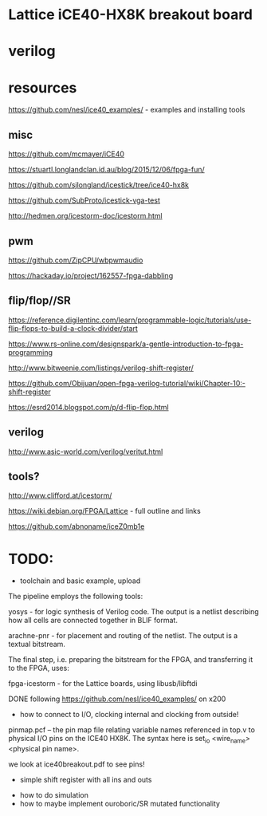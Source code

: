 * Lattice iCE40-HX8K breakout board
* verilog
* resources


https://github.com/nesl/ice40_examples/ - examples and installing tools

** misc

https://github.com/mcmayer/iCE40

https://stuartl.longlandclan.id.au/blog/2015/12/06/fpga-fun/

https://github.com/sjlongland/icestick/tree/ice40-hx8k

https://github.com/SubProto/icestick-vga-test

http://hedmen.org/icestorm-doc/icestorm.html

** pwm

https://github.com/ZipCPU/wbpwmaudio

https://hackaday.io/project/162557-fpga-dabbling

** flip/flop//SR

https://reference.digilentinc.com/learn/programmable-logic/tutorials/use-flip-flops-to-build-a-clock-divider/start

https://www.rs-online.com/designspark/a-gentle-introduction-to-fpga-programming

http://www.bitweenie.com/listings/verilog-shift-register/

https://github.com/Obijuan/open-fpga-verilog-tutorial/wiki/Chapter-10:-shift-register

https://esrd2014.blogspot.com/p/d-flip-flop.html

** verilog

http://www.asic-world.com/verilog/veritut.html

** tools?

http://www.clifford.at/icestorm/ 

https://wiki.debian.org/FPGA/Lattice - full outline and links

https://github.com/abnoname/iceZ0mb1e

* TODO:

- toolchain and basic example, upload

The pipeline employs the following tools:

    yosys - for logic synthesis of Verilog code. The output is a
    netlist describing how all cells are connected together in BLIF
    format.

    arachne-pnr - for placement and routing of the netlist. The output
    is a textual bitstream.

The final step, i.e. preparing the bitstream for the FPGA, and
transferring it to the FPGA, uses:

    fpga-icestorm - for the Lattice boards, using libusb/libftdi


DONE following https://github.com/nesl/ice40_examples/ on x200

- how to connect to I/O, clocking internal and clocking from outside!

pinmap.pcf -- the pin map file relating variable names referenced in
top.v to physical I/O pins on the ICE40 HX8K. The syntax here is
set_io <wire_name> <physical pin name>.

we look at ice40breakout.pdf to see pins!

- simple shift register with all ins and outs



- how to do simulation
- how to maybe implement ouroboric/SR mutated functionality


